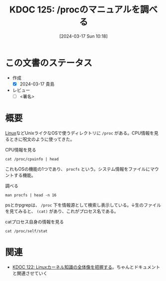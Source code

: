 :properties:
:ID: 20240317T101828
:end:
#+title:      KDOC 125: /procのマニュアルを調べる
#+date:       [2024-03-17 Sun 10:18]
#+filetags:   :draft:code:
#+identifier: 20240317T101828

# (denote-rename-file-using-front-matter (buffer-file-name) 0)
# (org-roam-tag-remove)
# (org-roam-tag-add)

# ====ポリシー。
# 1ファイル1アイデア。
# 1ファイルで内容を完結させる。
# 常にほかのエントリとリンクする。
# 自分の言葉を使う。
# 参考文献を残しておく。
# 自分の考えを加える。
# 構造を気にしない。
# エントリ間の接続を発見したら、接続エントリを追加する。カード間にあるリンクの関係を説明するカード。
# アイデアがまとまったらアウトラインエントリを作成する。リンクをまとめたエントリ。
# エントリを削除しない。古いカードのどこが悪いかを説明する新しいカードへのリンクを追加する。
# 恐れずにカードを追加する。無意味の可能性があっても追加しておくことが重要。

* この文書のステータス
- 作成
  - [X] 2024-03-17 貴島
- レビュー
  - [ ] <署名>
# (progn (kill-line -1) (insert (format "  - [X] %s 貴島" (format-time-string "%Y-%m-%d"))))

# 関連をつけた。
# タイトルがフォーマット通りにつけられている。
# 内容をブラウザに表示して読んだ(作成とレビューのチェックは同時にしない)。
# 文脈なく読めるのを確認した。
# おばあちゃんに説明できる。
# いらない見出しを削除した。
# タグを適切にした。
# すべてのコメントを削除した。
* 概要
# 文書の短いまとめ。
[[id:7a81eb7c-8e2b-400a-b01a-8fa597ea527a][Linux]]などUnixライクなOSで使うディレクトリに ~/proc~ がある。CPU情報を見るときに呪文のように使ってきた。

#+caption: CPU情報を見る
#+begin_src shell :results raw
  cat /proc/cpuinfo | head
#+end_src

#+RESULTS:
#+begin_src
processor	: 0
vendor_id	: GenuineIntel
cpu family	: 6
model		: 154
model name	: 12th Gen Intel(R) Core(TM) i7-1260P
stepping	: 3
microcode	: 0x429
cpu MHz		: 2500.000
cache size	: 18432 KB
physical id	: 0
#+end_src

これもOSの機能の1つであり、 ~procfs~ という。システム情報をファイルにマウントする機能。

#+caption: 調べる
#+begin_src shell :results raw
  man procfs | head -n 16
#+end_src

#+RESULTS:
#+begin_src
PROC(5)                    Linux Programmer's Manual                   PROC(5)

NAME
       proc - process information pseudo-filesystem

DESCRIPTION
       The  proc filesystem is a pseudo-filesystem which provides an interface
       to kernel data structures.  It is commonly  mounted  at  /proc.   Typi‐
       cally,  it  is  mounted automatically by the system, but it can also be
       mounted manually using a command such as:

           mount -t proc proc /proc

       Most of the files in the proc filesystem are read-only, but some  files
       are writable, allowing kernel variables to be changed.

#+end_src

psとかpgrepは、 ~/proc~ 下を情報源として検索し表示している。↓生のファイルを見てみると、 ~(cat)~ があり、これがプロセス名である。

#+caption: catプロセス自身の情報を見る
#+begin_src shell
cat /proc/self/stat
#+end_src

#+RESULTS:
#+begin_src
3394640 (cat) R 3394639 3394639 3394639 0 -1 4194304 95 0 0 0 0 0 0 0 20 0 1 0 159192456 9785344 249 18446744073709551615 94264123768832 94264123784246 140728130572832 0 0 0 0 0 0 0 0 0 17 4 0 0 0 0 0 94264123796192 94264123797608 94264147423232 140728130580548 140728130580568 140728130580568 140728130584555 0
#+end_src

* 関連
- [[id:20240314T212016][KDOC 122: Linuxカーネル知識の全体像を把握する]]。ちゃんとドキュメントと関連させていく
